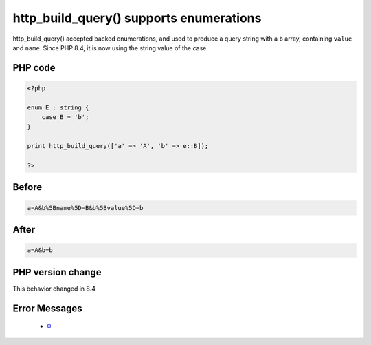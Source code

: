 .. _`http_build_query()-supports-enumerations`:

http_build_query() supports enumerations
========================================
.. meta::
	:description:
		http_build_query() supports enumerations: http_build_query() accepted backed enumerations, and used to produce a query string with a ``b`` array, containing ``value`` and ``name``.
	:twitter:card: summary_large_image
	:twitter:site: @exakat
	:twitter:title: http_build_query() supports enumerations
	:twitter:description: http_build_query() supports enumerations: http_build_query() accepted backed enumerations, and used to produce a query string with a ``b`` array, containing ``value`` and ``name``
	:twitter:creator: @exakat
	:twitter:image:src: https://php-changed-behaviors.readthedocs.io/en/latest/_static/logo.png
	:og:image: https://php-changed-behaviors.readthedocs.io/en/latest/_static/logo.png
	:og:title: http_build_query() supports enumerations
	:og:type: article
	:og:description: http_build_query() accepted backed enumerations, and used to produce a query string with a ``b`` array, containing ``value`` and ``name``
	:og:url: https://php-tips.readthedocs.io/en/latest/tips/http_build_query_and_enum.html
	:og:locale: en

http_build_query() accepted backed enumerations, and used to produce a query string with a ``b`` array, containing ``value`` and ``name``. Since PHP 8.4, it is now using the string value of the case.

PHP code
________
.. code-block:: php

   <?php
   
   enum E : string {
       case B = 'b';
   }
   
   print http_build_query(['a' => 'A', 'b' => e::B]);
   
   ?>

Before
______
.. code-block:: output

   a=A&b%5Bname%5D=B&b%5Bvalue%5D=b

After
______
.. code-block:: output

   a=A&b=b


PHP version change
__________________
This behavior changed in 8.4


Error Messages
______________

  + `0 <https://php-errors.readthedocs.io/en/latest/messages/.html>`_



